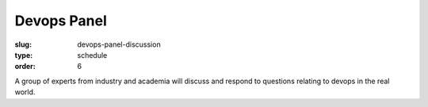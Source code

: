 Devops Panel
############
:slug: devops-panel-discussion
:type: schedule
:order: 6

A group of experts from industry and academia will discuss and respond to
questions relating to devops in the real world.
